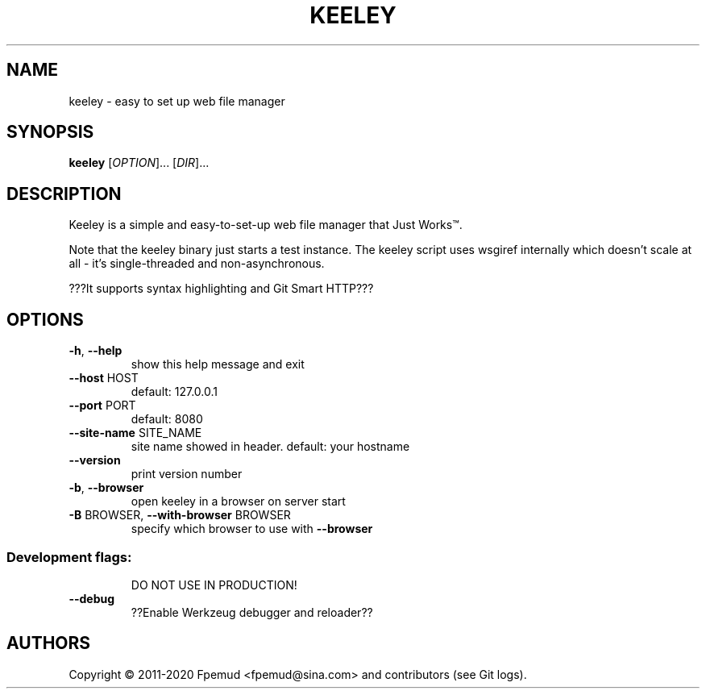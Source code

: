 .TH KEELEY "1" "December 2020" "keeley 4e82832" "User Commands"
.SH NAME
keeley \- easy to set up web file manager
.SH SYNOPSIS
.B keeley
[\fIOPTION\fR]... [\fIDIR\fR]...
.SH DESCRIPTION
Keeley is a simple and easy-to-set-up web file manager that Just Works\(tm.
.PP
Note that the keeley binary just starts a test instance. The keeley script uses
wsgiref internally which doesn't scale at all - it's single-threaded and
non-asynchronous.
.PP
???It supports syntax highlighting and Git Smart HTTP???
.SH OPTIONS
.TP
\fB\-h\fR, \fB\-\-help\fR
show this help message and exit
.TP
\fB\-\-host\fR HOST
default: 127.0.0.1
.TP
\fB\-\-port\fR PORT
default: 8080
.TP
\fB\-\-site\-name\fR SITE_NAME
site name showed in header. default: your hostname
.TP
\fB\-\-version\fR
print version number
.TP
\fB\-b\fR, \fB\-\-browser\fR
open keeley in a browser on server start
.TP
\fB\-B\fR BROWSER, \fB\-\-with\-browser\fR BROWSER
specify which browser to use with \fB\-\-browser\fR
.SS "Development flags:"
.IP
DO NOT USE IN PRODUCTION!
.TP
\fB\-\-debug\fR
??Enable Werkzeug debugger and reloader??
.SH AUTHORS
Copyright \(co 2011-2020 Fpemud <fpemud@sina.com> and contributors (see Git logs).
